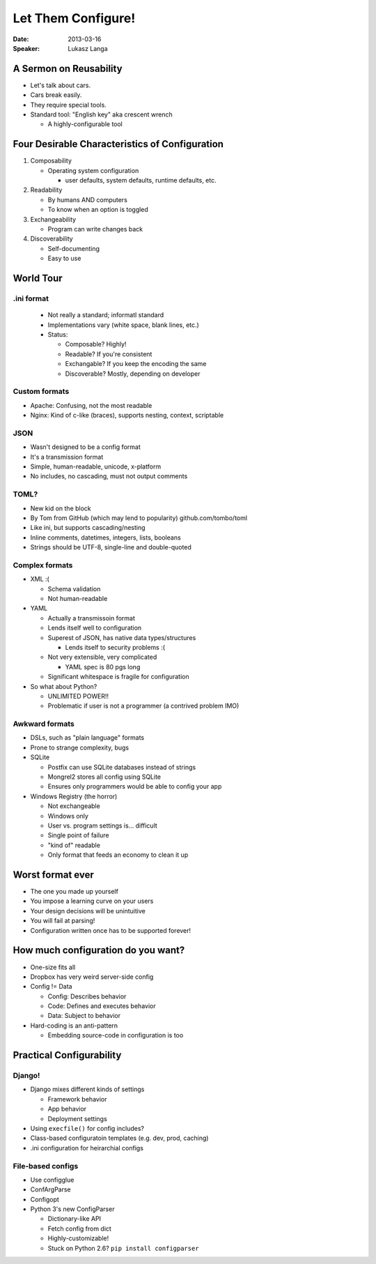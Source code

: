 ###################
Let Them Configure!
###################

:Date:
    2013-03-16

:Speaker:
    Lukasz Langa

A Sermon on Reusability
=======================

+ Let's talk about cars.
+ Cars break easily.
+ They require special tools.
+ Standard tool: "English key" aka crescent wrench

  - A highly-configurable tool

Four Desirable Characteristics of Configuration
===============================================

1. Composability

   - Operating system configuration

     * user defaults, system defaults, runtime defaults, etc.

2. Readability

   - By humans AND computers
   - To know when an option is toggled

3. Exchangeability

   - Program can write changes back

4. Discoverability

   - Self-documenting
   - Easy to use

World Tour
==========

.ini format
-----------

  - Not really a standard; informatl standard
  - Implementations vary (white space, blank lines, etc.)
  - Status:

    * Composable? Highly!
    * Readable? If you're consistent
    * Exchangable? If you keep the encoding the same
    * Discoverable? Mostly, depending on developer

Custom formats
--------------

+ Apache: Confusing, not the most readable
+ Nginx: Kind of c-like (braces), supports nesting, context, scriptable

JSON
----

+ Wasn't designed to be a config format
+ It's a transmission format
+ Simple, human-readable, unicode, x-platform
+ No includes, no cascading, must not output comments

TOML? 
-----

+ New kid on the block
+ By Tom from GitHub (which may lend to popularity) github.com/tombo/toml
+ Like ini, but supports cascading/nesting
+ Inline comments, datetimes, integers, lists, booleans 
+ Strings should be UTF-8, single-line and double-quoted

Complex formats
---------------

+ XML :(

  - Schema validation
  - Not human-readable

+ YAML

  - Actually a transmissoin format
  - Lends itself well to configuration
  - Superest of JSON, has native data types/structures

    * Lends itself to security problems :(

  - Not very extensible, very complicated

    * YAML spec is 80 pgs long

  - Significant whitespace is fragile for configuration

+ So what about Python?

  - UNLIMITED POWER!!
  - Problematic if user is not a programmer (a contrived problem IMO)

Awkward formats
---------------

+ DSLs, such as "plain language" formats
+ Prone to strange complexity, bugs
+ SQLite

  - Postfix can use SQLite databases instead of strings
  - Mongrel2 stores all config using SQLite
  - Ensures only programmers would be able to config your app

+ Windows Registry (the horror)

  - Not exchangeable
  - Windows only
  - User vs. program settings is... difficult
  - Single point of failure
  - "kind of" readable
  - Only format that feeds an economy to clean it up

Worst format ever
=================

+ The one you made up yourself
+ You impose a learning curve on your users
+ Your design decisions will be unintuitive
+ You will fail at parsing!
+ Configuration written once has to be supported forever!

How much configuration do you want?
===================================

+ One-size fits all 
+ Dropbox has very weird server-side config
+ Config != Data

  - Config: Describes behavior
  - Code: Defines and executes behavior
  - Data: Subject to behavior

+ Hard-coding is an anti-pattern

  - Embedding source-code in configuration is too

Practical Configurability
=========================

Django!
-------

+ Django mixes different kinds of settings

  - Framework behavior
  - App behavior
  - Deployment settings

+ Using ``execfile()`` for config includes?
+ Class-based configuratoin templates (e.g. dev, prod, caching)
+ .ini configuration for heirarchial configs

File-based configs
------------------

+ Use configglue
+ ConfArgParse
+ Configopt
+ Python 3's new ConfigParser

  - Dictionary-like API
  - Fetch config from dict
  - Highly-customizable!
  - Stuck on Python 2.6? ``pip install configparser``
